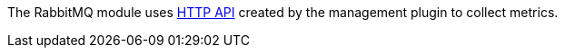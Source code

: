 The RabbitMQ module uses http://www.rabbitmq.com/management.html[HTTP API] created by the management plugin to collect metrics.


